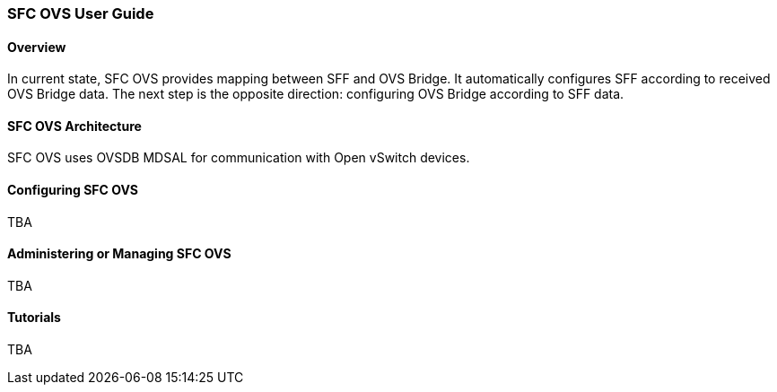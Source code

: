 === SFC OVS User Guide

==== Overview
In current state, SFC OVS provides mapping between SFF and OVS Bridge. It automatically configures SFF according to received OVS Bridge data. The next step is the opposite direction: configuring OVS Bridge according to SFF data.

==== SFC OVS Architecture
SFC OVS uses OVSDB MDSAL for communication with Open vSwitch devices. 

==== Configuring SFC OVS
TBA

==== Administering or Managing SFC OVS
TBA

==== Tutorials
TBA
